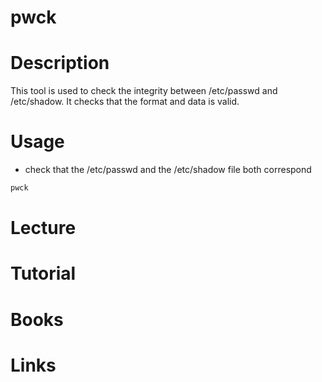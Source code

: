 #+TAGS: password shadow passwd password_user_comparison


* pwck
* Description
This tool is used to check the integrity between /etc/passwd and /etc/shadow. It checks that the format and data is valid.

* Usage
- check that the /etc/passwd and the /etc/shadow file both correspond
#+BEGIN_SRC sh
pwck
#+END_SRC

* Lecture
* Tutorial
* Books
* Links
